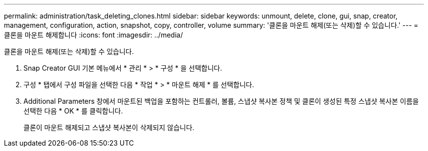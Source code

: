 ---
permalink: administration/task_deleting_clones.html 
sidebar: sidebar 
keywords: unmount, delete, clone, gui, snap, creator, management, configuration, action, snapshot, copy, controller, volume 
summary: '클론을 마운트 해제(또는 삭제)할 수 있습니다.' 
---
= 클론을 마운트 해제합니다
:icons: font
:imagesdir: ../media/


[role="lead"]
클론을 마운트 해제(또는 삭제)할 수 있습니다.

. Snap Creator GUI 기본 메뉴에서 * 관리 * > * 구성 * 을 선택합니다.
. 구성 * 탭에서 구성 파일을 선택한 다음 * 작업 * > * 마운트 해제 * 를 선택합니다.
. Additional Parameters 창에서 마운트된 백업을 포함하는 컨트롤러, 볼륨, 스냅샷 복사본 정책 및 클론이 생성된 특정 스냅샷 복사본 이름을 선택한 다음 * OK * 를 클릭합니다.
+
클론이 마운트 해제되고 스냅샷 복사본이 삭제되지 않습니다.


